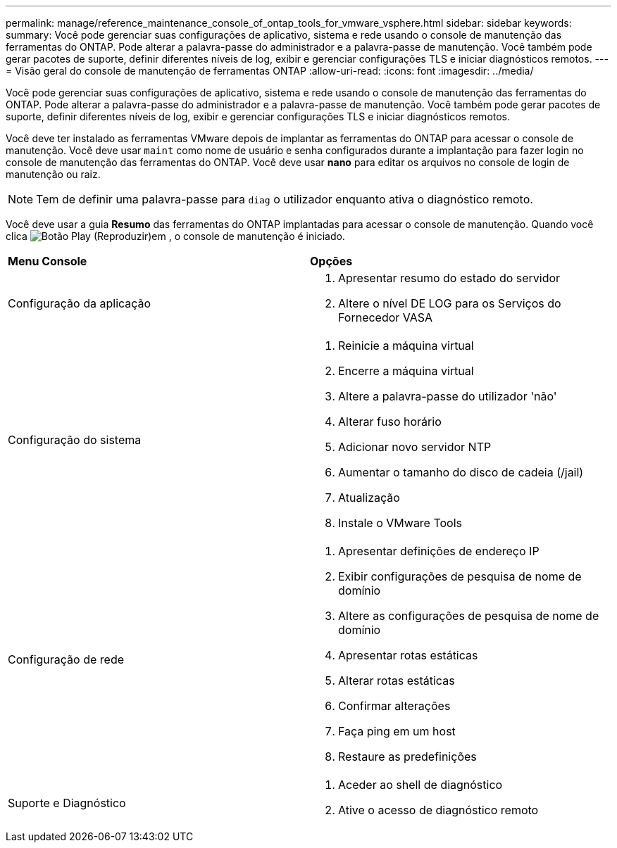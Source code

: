 ---
permalink: manage/reference_maintenance_console_of_ontap_tools_for_vmware_vsphere.html 
sidebar: sidebar 
keywords:  
summary: Você pode gerenciar suas configurações de aplicativo, sistema e rede usando o console de manutenção das ferramentas do ONTAP. Pode alterar a palavra-passe do administrador e a palavra-passe de manutenção. Você também pode gerar pacotes de suporte, definir diferentes níveis de log, exibir e gerenciar configurações TLS e iniciar diagnósticos remotos. 
---
= Visão geral do console de manutenção de ferramentas ONTAP
:allow-uri-read: 
:icons: font
:imagesdir: ../media/


[role="lead"]
Você pode gerenciar suas configurações de aplicativo, sistema e rede usando o console de manutenção das ferramentas do ONTAP. Pode alterar a palavra-passe do administrador e a palavra-passe de manutenção. Você também pode gerar pacotes de suporte, definir diferentes níveis de log, exibir e gerenciar configurações TLS e iniciar diagnósticos remotos.

Você deve ter instalado as ferramentas VMware depois de implantar as ferramentas do ONTAP para acessar o console de manutenção. Você deve usar `maint` como nome de usuário e senha configurados durante a implantação para fazer login no console de manutenção das ferramentas do ONTAP. Você deve usar *nano* para editar os arquivos no console de login de manutenção ou raiz.


NOTE: Tem de definir uma palavra-passe para `diag` o utilizador enquanto ativa o diagnóstico remoto.

Você deve usar a guia *Resumo* das ferramentas do ONTAP implantadas para acessar o console de manutenção. Quando você clica image:../media/launch_maintenance_console.gif["Botão Play (Reproduzir)"]em , o console de manutenção é iniciado.

|===


| *Menu Console* | *Opções* 


 a| 
Configuração da aplicação
 a| 
. Apresentar resumo do estado do servidor
. Altere o nível DE LOG para os Serviços do Fornecedor VASA




 a| 
Configuração do sistema
 a| 
. Reinicie a máquina virtual
. Encerre a máquina virtual
. Altere a palavra-passe do utilizador 'não'
. Alterar fuso horário
. Adicionar novo servidor NTP
. Aumentar o tamanho do disco de cadeia (/jail)
. Atualização
. Instale o VMware Tools




 a| 
Configuração de rede
 a| 
. Apresentar definições de endereço IP
. Exibir configurações de pesquisa de nome de domínio
. Altere as configurações de pesquisa de nome de domínio
. Apresentar rotas estáticas
. Alterar rotas estáticas
. Confirmar alterações
. Faça ping em um host
. Restaure as predefinições




 a| 
Suporte e Diagnóstico
 a| 
. Aceder ao shell de diagnóstico
. Ative o acesso de diagnóstico remoto


|===
